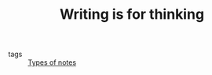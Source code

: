 :PROPERTIES:
:ID:       bca18d88-c3bf-4a96-ade7-cd880d45219a
:END:
#+TITLE: Writing is for thinking
#+filetags: :prompt:
#+CREATED: [2022-04-07 Thu 08:36]
#+LAST_MODIFIED: [2022-05-27 Fri 10:23]

- tags :: [[id:ca24d16b-40b8-4c66-b3fb-bc793ecccfdf][Types of notes]]
